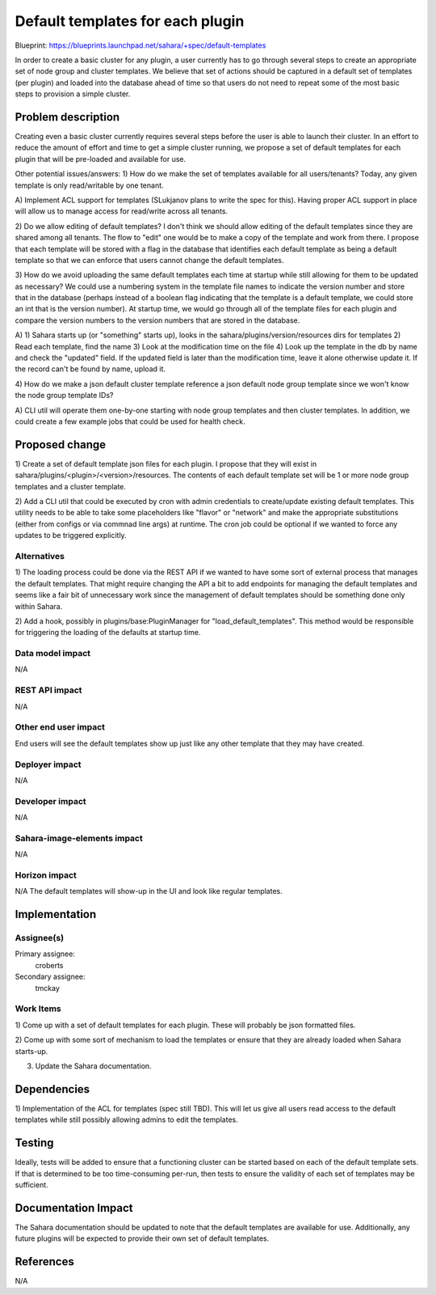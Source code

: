 ..
 This work is licensed under a Creative Commons Attribution 3.0 Unported
 License.

 http://creativecommons.org/licenses/by/3.0/legalcode

=================================
Default templates for each plugin
=================================

Blueprint:  https://blueprints.launchpad.net/sahara/+spec/default-templates

In order to create a basic cluster for any plugin, a user currently has to
go through several steps to create an appropriate set of node group and
cluster templates.  We believe that set of actions should be captured in a
default set of templates (per plugin) and loaded into the database ahead of
time so that users do not need to repeat some of the most basic steps to
provision a simple cluster.

Problem description
===================

Creating even a basic cluster currently requires several steps before the
user is able to launch their cluster.  In an effort to reduce the amount of
effort and time to get a simple cluster running, we propose a set of default
templates for each plugin that will be pre-loaded and available for use.

Other potential issues/answers:
1) How do we make the set of templates available for all users/tenants?
Today, any given template is only read/writable by one tenant.

A) Implement ACL support for templates (SLukjanov plans to write the spec
for this).  Having proper ACL support in place will allow us to manage
access for read/write across all tenants.

2) Do we allow editing of default templates?
I don't think we should allow editing of the default templates since they
are shared among all tenants.  The flow to "edit" one would be to make a
copy of the template and work from there.  I propose that each template will
be stored with a flag in the database that identifies each default template
as being a default template so that we can enforce that users cannot change
the default templates.

3) How do we avoid uploading the same default templates each time at startup
while still allowing for them to be updated as necessary?
We could use a numbering system in the template file names to indicate the
version number and store that in the database (perhaps instead of a boolean
flag indicating that the template is a default template,
we could store an int that is the version number).  At startup time,
we would go through all of the template files for each plugin and compare
the version numbers to the version numbers that are stored in the database.

A)  1) Sahara starts up (or "something" starts up), looks in the
sahara/plugins/version/resources dirs for templates 2) Read each template,
find the name 3) Look at the modification time on the file 4) Look up the
template in the db by name and check the "updated" field. If the updated field
is later than the modification time, leave it alone otherwise update it.
If the record can't be found by name, upload it.

4) How do we make a json default cluster template reference a json default node
group template since we won't know the node group template IDs?

A) CLI util will operate them one-by-one starting with node group templates and
then cluster templates. In addition, we could create a few example jobs that
could be used for health check.

Proposed change
===============

1) Create a set of default template json files for each plugin.  I propose
that they will exist in sahara/plugins/<plugin>/<version>/resources.  The
contents of each default template set will be 1 or more node group templates
and a cluster template.

2) Add a CLI util that could be executed by cron with admin credentials to
create/update existing default templates.  This utility needs to be able to
take some placeholders like "flavor" or "network" and make the appropriate
substitutions (either from configs or via commnad line args) at runtime.
The cron job could be optional if we wanted to force any updates to be
triggered explicitly.

Alternatives
------------

1) The loading process could be done via the REST API if we wanted to have
some sort of external process that manages the default templates.  That might
require changing the API a bit to add endpoints for managing the default
templates and seems like a fair bit of unnecessary work since the management of
default templates should be something done only within Sahara.

2) Add a hook, possibly in plugins/base:PluginManager for
"load_default_templates".  This method would be responsible for triggering
the loading of the defaults at startup time.

Data model impact
-----------------

N/A

REST API impact
---------------

N/A

Other end user impact
---------------------

End users will see the default templates show up just like any other
template that they may have created.

Deployer impact
---------------

N/A

Developer impact
----------------

N/A

Sahara-image-elements impact
----------------------------

N/A

Horizon impact
--------------

N/A
The default templates will show-up in the UI and look like regular templates.


Implementation
==============

Assignee(s)
-----------

Primary assignee:
  croberts

Secondary assignee:
  tmckay

Work Items
----------

1) Come up with a set of default templates for each plugin.  These will
probably be json formatted files.

2) Come up with some sort of mechanism to load the templates or ensure that
they are already loaded when Sahara starts-up.

3) Update the Sahara documentation.

Dependencies
============

1)  Implementation of the ACL for templates (spec still TBD).  This will let
us give all users read access to the default templates while still possibly
allowing admins to edit the templates.

Testing
=======

Ideally, tests will be added to ensure that a functioning cluster can be
started based on each of the default template sets.  If that is determined
to be too time-consuming per-run, then tests to ensure the validity of each set
of templates may be sufficient.

Documentation Impact
====================

The Sahara documentation should be updated to note that the default
templates are available for use.  Additionally, any future plugins will be
expected to provide their own set of default templates.

References
==========

N/A
